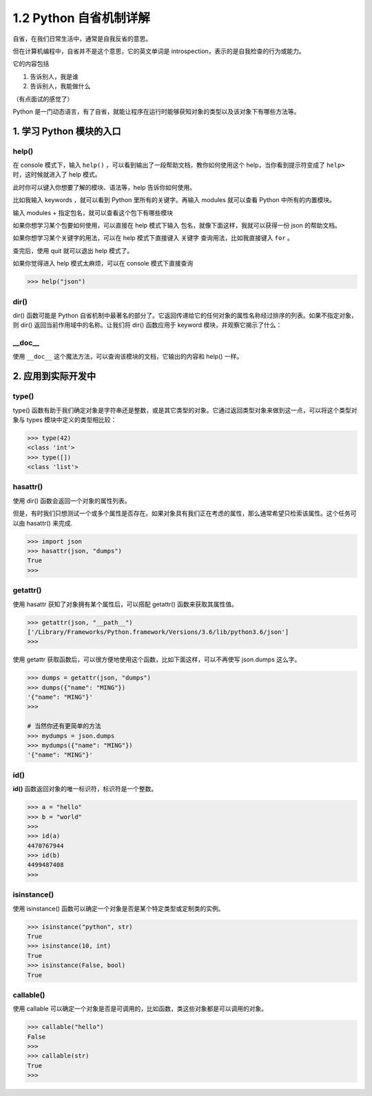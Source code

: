 1.2 Python 自省机制详解
=======================

自省，在我们日常生活中，通常是自我反省的意思。

但在计算机编程中，自省并不是这个意思，它的英文单词是
introspection，表示的是自我检查的行为或能力。

它的内容包括

1. 告诉别人，我是谁
2. 告诉别人，我能做什么

（有点面试的感觉了）

Python
是一门动态语言，有了自省，就能让程序在运行时能够获知对象的类型以及该对象下有哪些方法等。

1. 学习 Python 模块的入口
-------------------------

help()
~~~~~~

在 console 模式下，输入 ``help()``
，可以看到输出了一段帮助文档，教你如何使用这个
help，当你看到提示符变成了 ``help>`` 时，这时候就进入了 help 模式。

|image0|

此时你可以键入你想要了解的模块、语法等，help 告诉你如何使用。

比如我输入 keywords ，就可以看到 Python 里所有的关键字。再输入 modules
就可以查看 Python 中所有的内置模块。

|image1|

输入 modules + ``指定包名``\ ，就可以查看这个包下有哪些模块

|image2|

如果你想学习某个包要如何使用，可以直接在 help 模式下输入
``包名``\ ，就像下面这样，我就可以获得一份 json 的帮助文档。

|image3|

如果你想学习某个关键字的用法，可以在 help 模式下直接键入 ``关键字``
查询用法，比如我直接键入 ``for`` 。

|image4|

查完后，使用 quit 就可以退出 help 模式了。

|image5|

如果你觉得进入 help 模式太麻烦，可以在 console 模式下直接查询

.. code:: python

   >>> help("json")

dir()
~~~~~

dir() 函数可能是 Python
自省机制中最著名的部分了。它返回传递给它的任何对象的属性名称经过排序的列表。如果不指定对象，则
dir() 返回当前作用域中的名称。让我们将 dir() 函数应用于 keyword
模块，并观察它揭示了什么：

|image6|

\__doc_\_
~~~~~~~~~

使用 ``__doc__`` 这个魔法方法，可以查询该模块的文档，它输出的内容和
help() 一样。

|image7|

2. 应用到实际开发中
-------------------

type()
~~~~~~

type()
函数有助于我们确定对象是字符串还是整数，或是其它类型的对象。它通过返回类型对象来做到这一点，可以将这个类型对象与
types 模块中定义的类型相比较：

.. code:: python

   >>> type(42)
   <class 'int'>
   >>> type([])
   <class 'list'>

hasattr()
~~~~~~~~~

使用 dir() 函数会返回一个对象的属性列表。

但是，有时我们只想测试一个或多个属性是否存在。如果对象具有我们正在考虑的属性，那么通常希望只检索该属性。这个任务可以由
hasattr() 来完成.

.. code:: python

   >>> import json
   >>> hasattr(json, "dumps")
   True
   >>>

getattr()
~~~~~~~~~

使用 hasattr 获知了对象拥有某个属性后，可以搭配 getattr()
函数来获取其属性值。

.. code:: python

   >>> getattr(json, "__path__")
   ['/Library/Frameworks/Python.framework/Versions/3.6/lib/python3.6/json']
   >>>

使用 getattr
获取函数后，可以很方便地使用这个函数，比如下面这样，可以不再使写
json.dumps 这么字。

.. code:: python

   >>> dumps = getattr(json, "dumps")
   >>> dumps({"name": "MING"})
   '{"name": "MING"}'
   >>>

   # 当然你还有更简单的方法
   >>> mydumps = json.dumps
   >>> mydumps({"name": "MING"})
   '{"name": "MING"}'

id()
~~~~

**id()** 函数返回对象的唯一标识符，标识符是一个整数。

.. code:: python

   >>> a = "hello"
   >>> b = "world"
   >>>
   >>> id(a)
   4470767944
   >>> id(b)
   4499487408
   >>>

isinstance()
~~~~~~~~~~~~

使用 isinstance() 函数可以确定一个对象是否是某个特定类型或定制类的实例。

.. code:: python

   >>> isinstance("python", str)
   True
   >>> isinstance(10, int)
   True
   >>> isinstance(False, bool)
   True

callable()
~~~~~~~~~~

使用 callable
可以确定一个对象是否是可调用的，比如函数，类这些对象都是可以调用的对象。

.. code:: python

   >>> callable("hello")
   False
   >>>
   >>> callable(str)
   True
   >>>

|image8|

.. |image0| image:: http://image.iswbm.com/image-20200606121047415.png
.. |image1| image:: http://image.iswbm.com/image-20200606121544062.png
.. |image2| image:: http://image.iswbm.com/image-20200606121942898.png
.. |image3| image:: http://image.iswbm.com/image-20200606122408522.png
.. |image4| image:: http://image.iswbm.com/image-20200606133933401.png
.. |image5| image:: http://image.iswbm.com/image-20200606123145109.png
.. |image6| image:: http://image.iswbm.com/image-20200606134519352.png
.. |image7| image:: http://image.iswbm.com/image-20200606134858285.png
.. |image8| image:: http://image.iswbm.com/20200607174235.png

